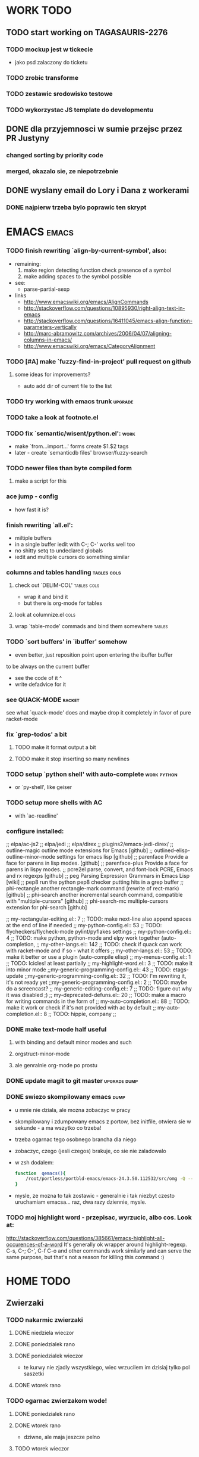 * WORK TODO
** TODO start working on TAGASAURIS-2276
*** TODO mockup jest w tickecie
    - jako psd zalaczony do ticketu
*** TODO zrobic transforme
*** TODO zestawic srodowisko testowe
*** TODO wykorzystac JS template do developmentu
** DONE dla przyjemnosci w sumie przejsc przez PR Justyny
*** changed sorting by priority code
*** merged, okazalo sie, ze niepotrzebnie
** DONE wyslany email do Lory i Dana z workerami
*** DONE najpierw trzeba bylo poprawic ten skrypt
* EMACS                                                               :emacs:
*** TODO finish rewriting `align-by-current-symbol', also:
    - remaining:
      1. make region detecting function check presence of a symbol
      2. make adding spaces to the symbol possible
    - see:
      - parse-partial-sexp
    - links
      - http://www.emacswiki.org/emacs/AlignCommands
      - http://stackoverflow.com/questions/10895930/right-align-text-in-emacs
      - http://stackoverflow.com/questions/16411045/emacs-align-function-parameters-vertically
      - http://marc-abramowitz.com/archives/2006/04/07/aligning-columns-in-emacs/
      - http://www.emacswiki.org/emacs/CategoryAlignment
*** TODO [#A] make `fuzzy-find-in-project' pull request on github
**** some ideas for improvements?
     - auto add dir of current file to the list
*** TODO try working with emacs trunk                               :upgrade:
*** TODO take a look at footnote.el
*** TODO fix `semantic/wisent/python.el':                              :work:
    - make `from...import...' forms create $1.$2 tags
    - later - create `semanticdb files' browser/fuzzy-search
*** TODO newer files than byte compiled form
**** make a script for this
*** ace jump - config
    - how fast it is?
*** finish rewriting `all.el':
    - miltiple buffers
    - in a single buffer iedit with C-; C-' works well too
    - no shitty setq to undeclared globals
    - iedit and multiple cursors do something similar
*** columns and tables handling                                 :tables:cols:
**** check out `DELIM-COL'                                      :tables:cols:
     - wrap it and bind it
     - but there is org-mode for tables
**** look at columnize.el                                              :cols:
**** wrap `table-mode' commads and bind them somewhere               :tables:
*** TODO `sort buffers' in `ibuffer' somehow
    - even better, just reposition point upon entering the ibuffer buffer
    to be always on the current buffer
    - see the code of it ^
    - write defadvice for it
*** see QUACK-MODE                                                   :racket:
    see what `quack-mode' does and maybe drop it completely in favor of pure
    racket-mode
*** fix `grep-todos' a bit
**** TODO make it format output a bit
**** TODO make it stop inserting so many newlines
*** TODO setup `python shell' with auto-complete                :work:python:
    - or `py-shell', like geiser
*** TODO setup more shells  with AC
    - with `ac-readline'
*** configure installed:
      ;; elpa/ac-js2
      ;; elpa/jedi
      ;; elpa/direx
      ;; plugins2/emacs-jedi-direx/
      ;; outline-magic              outline mode extensions for Emacs [github]
      ;; outlined-elisp-            outline-minor-mode settings for emacs lisp [github]
      ;; parenface                  Provide a face for parens in lisp modes. [github]
      ;; parenface-plus             Provide a face for parens in lispy modes.
      ;; pcre2el                    parse, convert, and font-lock PCRE, Emacs and rx regexps [github]
      ;; peg                        Parsing Expression Grammars in Emacs Lisp [wiki]
      ;; pep8                       run the python pep8 checker putting hits in a grep buffer
      ;; phi-rectangle              another rectangle-mark command (rewrite of rect-mark) [github]
      ;; phi-search                 another incremental search command, compatible with "multiple-cursors" [github]
      ;; phi-search-mc              multiple-cursors extension for phi-search [github]


      ;;       my-rectangular-editing.el::     7 ;; TODO: make next-line also append spaces at the end of line if needed
      ;;             my-python-config.el::    53 ;; TODO: flycheckers/flycheck-mode pylint/pyflakes settings
      ;;             my-python-config.el::     4 ;; TODO: make python, python-mode and elpy work together (auto-completion,
      ;;               my-other-langs.el::   142 ;; TODO: check if quack can work with racket-mode and if so - what it offers
      ;;               my-other-langs.el::    53 ;; TODO: make it better or use a plugin (auto-compile elisp)
      ;;              my-menus-config.el::     1 ;; TODO: Icicles! at least partially
      ;;            my-highlight-word.el::     3 ;; TODO: make it into minor mode
      ;;my-generic-programming-config.el::    43 ;; TODO: etags-update
      ;;my-generic-programming-config.el::    32 ;; TODO: I'm rewriting it, it's not ready yet
      ;;my-generic-programming-config.el::     2 ;; TODO: maybe do a screencast?
      ;;    my-generic-editing-config.el::     7 ;; TODO: figure out why it was disabled ;)
      ;;         my-deprecated-defuns.el::    20 ;; TODO: make a macro for writing commands in the form of
      ;;           my-auto-completion.el::    88 ;; TODO: make it work or check if it's not provided with ac by default
      ;;           my-auto-completion.el::     8 ;; TODO: hippie, company
      ;;
*** DONE make text-mode half useful
**** with binding and default minor modes and such
**** orgstruct-minor-mode
**** ale genralnie org-mode po prostu
*** DONE update magit to git master                            :upgrade:dump:
*** DONE swiezo skompilowany emacs                                     :dump:
    - u mnie nie dziala, ale mozna zobaczyc w pracy
    - skompilowany i zdumpowany emacs z portow, bez initfile, otwiera sie w
      sekunde - a ma wszytko co trzeba!
    - trzeba ogarnac tego osobnego brancha dla niego
    - zobaczyc, czego (jesli czegos) brakuje, co sie nie zaladowalo
    - w zsh dodalem:
     #+NAME: zsh_function
     #+BEGIN_SRC sh
       function  qemacs(){
           /root/portless/portbld-emacs/emacs-24.3.50.112532/src/omg -Q --execute "(set-face-attribute 'default nil :font \"Bitstream Vera Sans Mono-13\")" $*
       }
     #+END_SRC
    - mysle, ze mozna to tak zostawic - generalnie i tak niezbyt czesto
      uruchamiam emacsa... raz, dwa razy dziennie, mysle.
*** TODO moj highlight word - przepisac, wyrzucic, albo cos. Look at:
    http://stackoverflow.com/questions/385661/emacs-highlight-all-occurences-of-a-word
    It's generally ok wrapper around highlight-regexp. C-s, C-; C-', C-f C-o and
    other commands work similarly and can serve the same purpose, but that's not
    a reason for killing this command :)
* HOME TODO
** Zwierzaki
*** TODO nakarmic zwierzaki
**** DONE niedziela wieczor
**** DONE poniedzialek rano
**** DONE poniedzialek wieczor
     - te kurwy nie zjadly wszystkiego, wiec wrzucilem im dzisiaj tylko pol
       saszetki
**** DONE wtorek rano
*** TODO ogarnac zwierzakom wode!
**** DONE poniedzialek rano
**** DONE wtorek rano
     - dziwne, ale maja jeszcze pelno
**** TODO wtorek wieczor
*** TODO wyjac z kuwet
**** DONE niedziela
**** DONE poniedzialek
     - nie smierdzi jeszcze...
**** TODO wtorek (juz trzeba)
** TODO rzeczy na jutro/do pracy
   - ubranie
   - picie
   - jedzenie
   - tabletki
** TODO ogarnac problem z omdleniem w niedziele wieczor
   - dzisiaj jest znacznie lepiej
   - wtorek: prawie normalnie sie juz czuje, polknalem 2 tabl rano
** TODO fotel ciagle jest mokry!
** TODO picie i jedzenie
   - cos do pracy? nie mam pomyslu
** TODO zmywarka
   - wlaczyc, jak sie do konca zapelni
** TODO zmyc podloge
*** DONE w niedziele
*** DONE poniedzialek
*** TODO wtorek
** DONE umyc jakos ta cholerna miskie
   - sama sie odmoczyla
** DONE zrobic miejsce do pracy przy biurku
   - nawet zadzialalo
** DONE zrobic mleczko
* FREE TIME TODO:
** TODO ogarnac readline do prezentacji                    :work:prezentacja:
   - praktycznie wszystko, co dziala w konsoli i nie jest napisane w curses
     dziala na readline
   - podstawowe skroty klawiszowe
   - bardziej zaawansowane skroty klawiszowe
     - kill-ring
     - searching
     - completion
   - customizacja w inputrc
   - zsh nie korzysta z readline, tylko z zle
   - ale wg. mojej wiedzy bash juz tak
** TODO Ogarnianie Org Mode                                       :emacs:org:
*** ogarnac troche org-mode, zaczynajac od tego pliku tutaj
*** debug core dumped after insert timestamp
   - C-c . - insert timestamp
   - gdb twierdzi, ze cos zlego sie stalo w Cairo
   - wiec je rekompiluje
   - jak to nie pomoze, to moze rekompilacja emacsa z innym backendem, GTK3 or
     something
   - zwiekszyc ram w wirtualce przy okazji
   - wyglada na to, ze build ze zrodel zadzialal
   - tyle, ze nie dziala jego dump
*** TODO zdefiniowanie wlasnych stanow TODO
*** podsumowujac:
    - posprzatac tu
    - M-strzalka - zmienia glebokosc albo przenosi wpis
    - C-c TAB - show children
    - C-c C-u - backward to higher level heading
    - C-c C-j - jump, ale jeszcze nie probowalem
    - C-enter, M-enter - nowy heading, po lub przed obecnym
    - M-S-enter - new todo entry
    - M-h - mark current element
    - C-c @ - mark current subtree
    - C-c C-x C-w - kill subtree
    - C-c C-x C-y - yank subtree
      + znalezc narrow to subtree
    - C-c ^ - sort
    - C-c * - heading to normal list i odrotnie
    - C-c C-* - wsadz current liste w drzewo jako subtree
    - C-c - - zmien marker wpisow w liscie
    - C-c C-x d - insert drawer
    - C-c C-z - time-stamped note at point (in drawer)
    - tables
    - links
    - C-c C-t - zmien stan TODO
    - S-<right>  /  S-<left> - zmien stan w jedna lub druga strone
    - C-c / t - view TODO items in buffer
    - C-c a t - collect all todos
    - customize
      - org-todo-keywords
      - org-todo-keyword-faces
      - org-log-done 'time
    - Na poczatku pliku #+TODO: TODO FEEDBACK VERIFY | DONE CANCELED
    - check habits
    - S-up/down - priority
    - C-c C-q/c - set tag
** DONE make a keybinding for magit-status already                     :work:
   bound to `C-c C-g'
** make an org-mode ready emacs for Martun
*** TODO make a cheatsheet of org-mode
*** TODO download windows version of Emacs
*** TODO add basic init.el with theme and some settings
    - which settings?
* DONE:
** DONE dump emacs so that it opens instantly                    :emacs:dump:
*** DONE load Cedet conditionally
    - when using dumped emacs with normal init.el it raises error
*** DONE It doesn't work at work, fails with:

    Font `"xft:Bitstream Vera Sans Mono:pixelsize=15:antialias=True"' is not
    defined error

    It worked when I removed an entry from .Xdefaults.
    NOTE: xrdb .Xdefaults reloads X resources

*** report:
   - at work, the difference is 3x - ~3sec vs. ~9 sec undumped
   - on VIRTUALBOX it loads in 7 seconds while dumped (and with unoptimized
     init.el) while it takes nearly 4x more time (24s) to load standard EMACS
   - Fresh build of emacs from ports
   - do this:
     ./emacs --batch --load "/root/.emacs.d/init.el" \
            --execute '(dump-emacs "omg" "temacs")'
   - in /usr/ports/editors/emacs-devel/work/emacs-24.3.50.112532/src
   - it needs absolute paths in /init.el - checkout the `for_dump' git branch
     - anyway, how many times a day I launch Emacs?
** DONE make windows resizing saner (C-w left and C-w right)
** DONE move data files to data dir
** DONE racket mode as a default                                     :racket:
** DONE configure:
     elpa/ac-geiser
     elpa/geiser
** DONE make geiser STOP reverting auto-mode-alist to scheme for racket
** DONE alist helper functions in utils
** DONE make elscreen hide it's tabbar in 2C-mode:
   - C-M-z T
** DONE check what is inside semanticdb files
   - it's a list of tokens/tags
** DONE make del, home, etc. `work in urxvt' (man urxvt: keysym)
   - post mortem:
     bindkey in .zshrc works
     it seems that the keycode for bindkey can be got from `read' command
     tmux maps some keycodes to others, so we need to `bindkey's twice
     syntax of bindkey (keycode and command) seems to be that of `readline'
     (not 100% sure)
     xmodmap works as well
** DONE look at elisp `regexp dsl' in rx library - nice!
  - there is a `highlight-regex' fun from hi-lock library or something
* WONTFIX/MAYBE_LATER
** Icicles - try to enable them... or not?
** ogarnac nowego wombata theme
** Backspace in tmux too!
